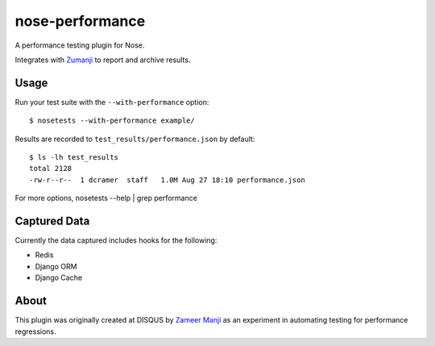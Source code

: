 nose-performance
================

A performance testing plugin for Nose.

Integrates with `Zumanji <https://github.com/disqus/zumanji>`_ to report and archive results.

Usage
-----

Run your test suite with the ``--with-performance`` option::

    $ nosetests --with-performance example/

Results are recorded to ``test_results/performance.json`` by default::

    $ ls -lh test_results
    total 2128
    -rw-r--r--  1 dcramer  staff   1.0M Aug 27 18:10 performance.json

For more options, nosetests --help | grep performance

Captured Data
-------------

Currently the data captured includes hooks for the following:

- Redis
- Django ORM
- Django Cache

About
-----

This plugin was originally created at DISQUS by `Zameer Manji <http://twitter.com/zmanji>`_ as an experiment in automating
testing for performance regressions.